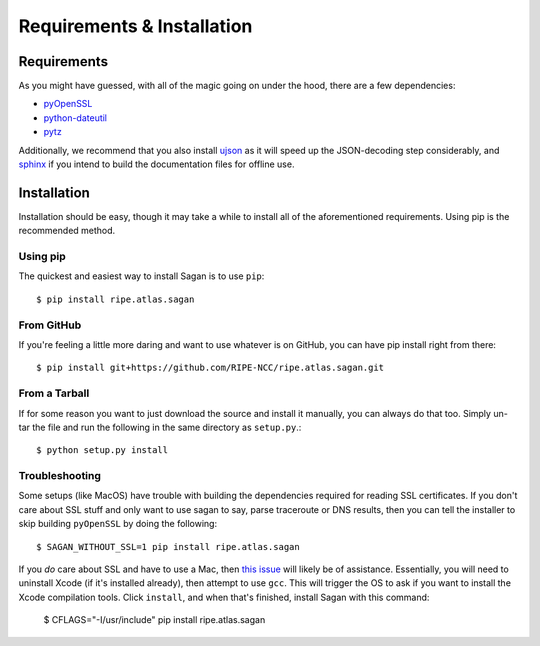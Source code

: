 .. _requirements-and-installation:

Requirements & Installation
***************************

.. _installation-requirements:

Requirements
============

As you might have guessed, with all of the magic going on under the hood, there
are a few dependencies:

* `pyOpenSSL`_
* `python-dateutil`_
* `pytz`_

Additionally, we recommend that you also install `ujson`_ as it will speed up
the JSON-decoding step considerably, and `sphinx`_ if you intend to build the
documentation files for offline use.

.. _pyOpenSSL: https://pypi.python.org/pypi/pyOpenSSL/
.. _python-dateutil: https://pypi.python.org/pypi/python-dateutil/
.. _pytz: https://pypi.python.org/pypi/pytz/
.. _ujson: https://pypi.python.org/pypi/ujson/
.. _sphinx: https://pypi.python.org/pypi/Sphinx/


.. _installation:

Installation
============

Installation should be easy, though it may take a while to install all of the
aforementioned requirements.  Using pip is the recommended method.


.. _installation-from-pip:

Using pip
---------

The quickest and easiest way to install Sagan is to use ``pip``::

    $ pip install ripe.atlas.sagan


.. _installation-from-github:

From GitHub
-----------

If you're feeling a little more daring and want to use whatever is on GitHub,
you can have pip install right from there::

    $ pip install git+https://github.com/RIPE-NCC/ripe.atlas.sagan.git


.. _installation-from-tarball:

From a Tarball
--------------

If for some reason you want to just download the source and install it manually,
you can always do that too.  Simply un-tar the file and run the following in the
same directory as ``setup.py``.::

    $ python setup.py install


.. _installation-troubleshooting:

Troubleshooting
---------------

Some setups (like MacOS) have trouble with building the dependencies required
for reading SSL certificates.  If you don't care about SSL stuff and only want
to use sagan to say, parse traceroute or DNS results, then you can tell the
installer to skip building ``pyOpenSSL`` by doing the following::

     $ SAGAN_WITHOUT_SSL=1 pip install ripe.atlas.sagan

If you *do* care about SSL and have to use a Mac, then `this issue`_ will likely
be of assistance.  Essentially, you will need to uninstall Xcode (if it's
installed already), then attempt to use ``gcc``.  This will trigger the OS to
ask if you want to install the Xcode compilation tools.  Click ``install``, and
when that's finished, install Sagan with this command:

    $ CFLAGS="-I/usr/include" pip install ripe.atlas.sagan

.. _this issue: https://github.com/RIPE-NCC/ripe.atlas.sagan/issues/52
